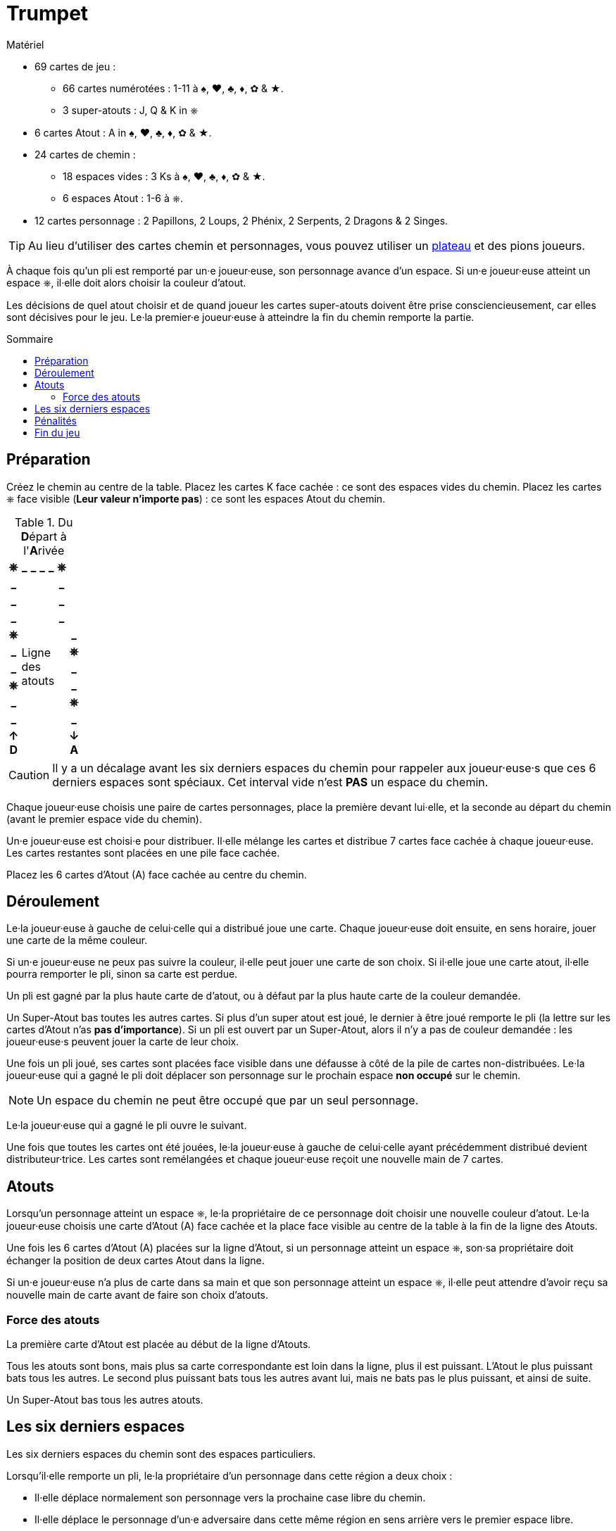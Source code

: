 = Trumpet
:toc: preamble
:toclevels: 4
:toc-title: Sommaire
:icons: font

[.ssd-components]
.Matériel
****
* 69 cartes de jeu :
** 66 cartes numérotées : 1-11 à ♠, ♥, ♣, ♦, ✿ & ★.
** 3 super-atouts : J, Q & K in ⎈
* 6 cartes Atout : A in ♠, ♥, ♣, ♦, ✿ & ★.
* 24 cartes de chemin :
** 18 espaces vides : 3 Ks à ♠, ♥, ♣, ♦, ✿ & ★.
** 6 espaces Atout : 1-6 à ⎈.
* 12 cartes personnage : 2 Papillons, 2 Loups, 2 Phénix, 2 Serpents, 2 Dragons & 2 Singes.

TIP: Au lieu d'utiliser des cartes chemin et personnages, vous pouvez utiliser un link:Trumpet-Board.pdf[plateau] et des pions joueurs.
****

À chaque fois qu'un pli est remporté par un·e joueur·euse, son personnage avance d'un espace.
Si un·e joueur·euse atteint un espace ⎈, il·elle doit alors choisir la couleur d'atout.

Les décisions de quel atout choisir et de quand joueur les cartes super-atouts doivent être prise consciencieusement, car elles sont décisives pour le jeu.
Le·la premier·e joueur·euse à atteindre la fin du chemin remporte la partie.


== Préparation

Créez le chemin au centre de la table.
Placez les cartes K face cachée : ce sont des espaces vides du chemin.
Placez les cartes ⎈ face visible (*Leur valeur n'importe pas*) : ce sont les espaces Atout du chemin.

.Du **D**épart à l'**A**rivée
[%autowidth,cols="^,^,^,^,^,^,^"]
|===
h| ⎈ h| _ h| _ h| _ h| _ h| ⎈ .4+|
h| _
4.11+.^| Ligne +
des +
atouts
h| _
h| _ h| _
h| _ h| _
h| ⎈ .7+| h| _
h| _ h| ⎈
h| _ h| _
h| ⎈ h| _
h| _ h| ⎈
h| _ h| _
h| ↑ +
*D*
h| ↓ +
*A*
|===

CAUTION: Il y a un décalage avant les six derniers espaces du chemin pour rappeler aux joueur·euse·s que ces 6 derniers espaces sont spéciaux.
         Cet interval vide n'est *PAS* un espace du chemin.

Chaque joueur·euse choisis une paire de cartes personnages, place la première devant lui·elle, et la seconde au départ du chemin (avant le premier espace vide du chemin).

Un·e joueur·euse est choisi·e pour distribuer.
Il·elle mélange les cartes et distribue 7 cartes face cachée à chaque joueur·euse.
Les cartes restantes sont placées en une pile face cachée.

Placez les 6 cartes d'Atout (A) face cachée au centre du chemin.


== Déroulement

Le·la joueur·euse à gauche de celui·celle qui a distribué joue une carte.
Chaque joueur·euse doit ensuite, en sens horaire, jouer une carte de la même couleur.

Si un·e joueur·euse ne peux pas suivre la couleur, il·elle peut jouer une carte de son choix.
Si il·elle joue une carte atout, il·elle pourra remporter le pli, sinon sa carte est perdue.

Un pli est gagné par la plus haute carte de d'atout, ou à défaut par la plus haute carte de la couleur demandée.

Un Super-Atout bas toutes les autres cartes.
Si plus d'un super atout est joué, le dernier à être joué remporte le pli (la lettre sur les cartes d'Atout n'as *pas d'importance*).
Si un pli est ouvert par un Super-Atout, alors il n'y a pas de couleur demandée : les joueur·euse·s peuvent jouer la carte de leur choix.

Une fois un pli joué, ses cartes sont placées face visible dans une défausse à côté de la pile de cartes non-distribuées.
Le·la joueur·euse qui a gagné le pli doit déplacer son personnage sur le prochain espace *non occupé* sur le chemin.

NOTE: Un espace du chemin ne peut être occupé que par un seul personnage.

Le·la joueur·euse qui a gagné le pli ouvre le suivant.

Une fois que toutes les cartes ont été jouées, le·la joueur·euse à gauche de celui·celle ayant précédemment distribué devient distributeur·trice.
Les cartes sont remélangées et chaque joueur·euse reçoit une nouvelle main de 7 cartes.


== Atouts

Lorsqu'un personnage atteint un espace ⎈, le·la propriétaire de ce personnage doit choisir une nouvelle couleur d'atout.
Le·la joueur·euse choisis une carte d'Atout (A) face cachée et la place face visible au centre de la table à la fin de la ligne des Atouts.

Une fois les 6 cartes d'Atout (A) placées sur la ligne d'Atout, si un personnage atteint un espace ⎈, son·sa propriétaire doit échanger la position de deux cartes Atout dans la ligne.

Si un·e joueur·euse n'a plus de carte dans sa main et que son personnage atteint un espace ⎈, il·elle peut attendre d'avoir reçu sa nouvelle main de carte avant de faire son choix d'atouts.


=== Force des atouts

La première carte d'Atout est placée au début de la ligne d'Atouts.

Tous les atouts sont bons, mais plus sa carte correspondante est loin dans la ligne, plus il est puissant.
L'Atout le plus puissant bats tous les autres.
Le second plus puissant bats tous les autres avant lui, mais ne bats pas le plus puissant, et ainsi de suite.

Un Super-Atout bas tous les autres atouts.


== Les six derniers espaces

Les six derniers espaces du chemin sont des espaces particuliers.

Lorsqu'il·elle remporte un pli, le·la propriétaire d'un personnage dans cette région a deux choix :

* Il·elle déplace normalement son personnage vers la prochaine case libre du chemin.
* Il·elle déplace le personnage d'un·e adversaire dans cette même région en sens arrière vers le premier espace libre.

Si, résultant d'un déplacement arrière, un personnage atteint un espace ⎈, son·sa propriétaire doit effectuer l'action correspondante à cet espace.


== Pénalités

Si un·e joueur·euse échoue à suivre la couleur alors qu'il·elle le peut, son personnage est immédiatement déplacé à l'espace derrière le dernier joueur.


== Fin du jeu

Le·la premier·e joueur·euse à *dépasser* le dernier espace du chemin remporte la partie.
